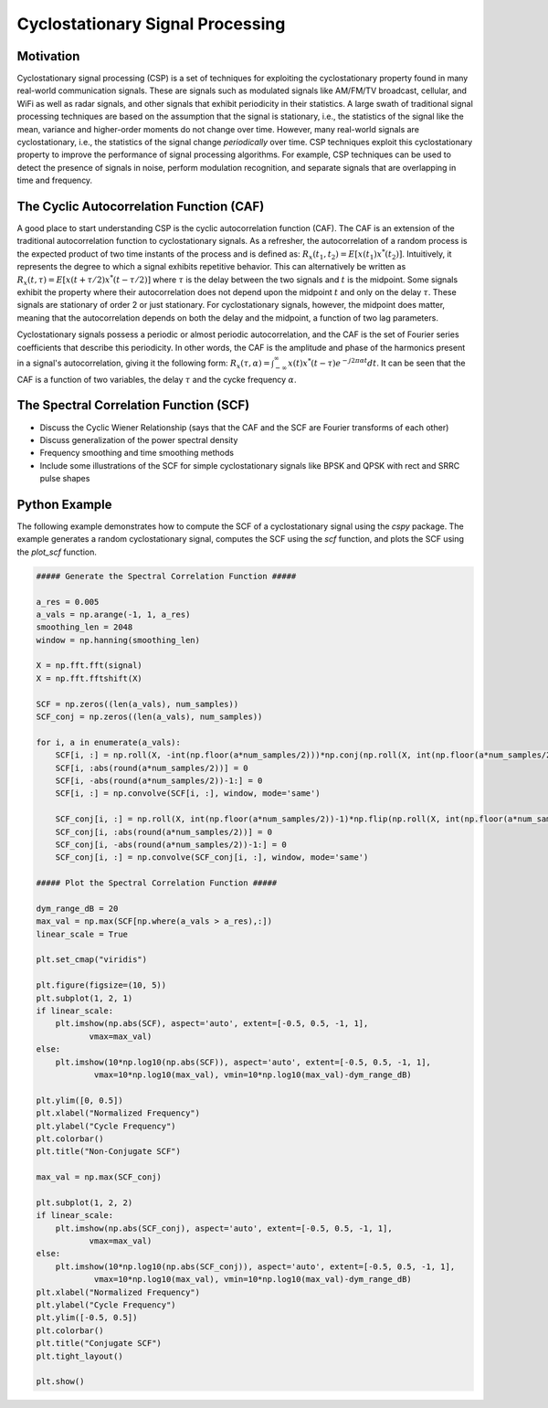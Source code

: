 .. _freq-domain-chapter:

##################################
Cyclostationary Signal Processing
##################################

****************
Motivation
****************

Cyclostationary signal processing (CSP) is a set of techniques for exploiting the cyclostationary property found in many real-world communication signals. These are signals such as modulated signals like AM/FM/TV broadcast, cellular, and WiFi as well as radar signals, and other signals that exhibit periodicity in their statistics. A large swath of traditional signal processing techniques are based on the assumption that the signal is stationary, i.e., the statistics of the signal like the mean, variance and higher-order moments do not change over time. However, many real-world signals are cyclostationary, i.e., the statistics of the signal change *periodically* over time. CSP techniques exploit this cyclostationary property to improve the performance of signal processing algorithms. For example, CSP techniques can be used to detect the presence of signals in noise, perform modulation recognition, and separate signals that are overlapping in time and frequency.

****************
The Cyclic Autocorrelation Function (CAF)
****************

A good place to start understanding CSP is the cyclic autocorrelation function (CAF). The CAF is an extension of the traditional autocorrelation function to cyclostationary signals. As a refresher, the autocorrelation of a random process is the expected product of two time instants of the process and is defined as: :math:`R_x(t_1, t_2) = E[x(t_1)x^*(t_2)]`. Intuitively, it represents the degree to which a signal exhibits repetitive behavior. This can alternatively be written as :math:`R_x(t, \tau) = E[x(t+\tau/2)x^*(t-\tau/2)]` where :math:`\tau` is the delay between the two signals and :math:`t` is the midpoint. Some signals exhibit the property where their autocorrelation does not depend upon the midpoint :math:`t` and only on the delay :math:`\tau`. These signals are stationary of order 2 or just stationary. For cyclostationary signals, however, the midpoint does matter, meaning that the autocorrelation depends on both the delay and the midpoint, a function of two lag parameters.

Cyclostationary signals possess a periodic or almost periodic autocorrelation, and the CAF is the set of Fourier series coefficients that describe this periodicity. In other words, the CAF is the amplitude and phase of the harmonics present in a signal's autocorrelation, giving it the following form: :math:`R_x(\tau, \alpha) = \int_{-\infty}^{\infty} x(t)x^*(t-\tau)e^{-j2\pi \alpha t}dt`. It can be seen that the CAF is a function of two variables, the delay :math:`\tau` and the cycke frequency :math:`\alpha`.


****************
The Spectral Correlation Function (SCF)
****************

* Discuss the Cyclic Wiener Relationship (says that the CAF and the SCF are Fourier transforms of each other)
* Discuss generalization of the power spectral density
* Frequency smoothing and time smoothing methods
* Include some illustrations of the SCF for simple cyclostationary signals like BPSK and QPSK with rect and SRRC pulse shapes


****************
Python Example
****************

The following example demonstrates how to compute the SCF of a cyclostationary signal using the `cspy` package. The example generates a random cyclostationary signal, computes the SCF using the `scf` function, and plots the SCF using the `plot_scf` function.


.. code-block:: python

 ##### Generate the Spectral Correlation Function #####

 a_res = 0.005
 a_vals = np.arange(-1, 1, a_res)
 smoothing_len = 2048
 window = np.hanning(smoothing_len)
 
 X = np.fft.fft(signal)
 X = np.fft.fftshift(X)
 
 SCF = np.zeros((len(a_vals), num_samples))
 SCF_conj = np.zeros((len(a_vals), num_samples))
 
 for i, a in enumerate(a_vals):
     SCF[i, :] = np.roll(X, -int(np.floor(a*num_samples/2)))*np.conj(np.roll(X, int(np.floor(a*num_samples/2))))
     SCF[i, :abs(round(a*num_samples/2))] = 0
     SCF[i, -abs(round(a*num_samples/2))-1:] = 0
     SCF[i, :] = np.convolve(SCF[i, :], window, mode='same')
     
     SCF_conj[i, :] = np.roll(X, int(np.floor(a*num_samples/2))-1)*np.flip(np.roll(X, int(np.floor(a*num_samples/2))))
     SCF_conj[i, :abs(round(a*num_samples/2))] = 0
     SCF_conj[i, -abs(round(a*num_samples/2))-1:] = 0
     SCF_conj[i, :] = np.convolve(SCF_conj[i, :], window, mode='same')

 ##### Plot the Spectral Correlation Function #####

 dym_range_dB = 20
 max_val = np.max(SCF[np.where(a_vals > a_res),:])
 linear_scale = True
 
 plt.set_cmap("viridis")
 
 plt.figure(figsize=(10, 5))
 plt.subplot(1, 2, 1)
 if linear_scale:
     plt.imshow(np.abs(SCF), aspect='auto', extent=[-0.5, 0.5, -1, 1],
            vmax=max_val)
 else:
     plt.imshow(10*np.log10(np.abs(SCF)), aspect='auto', extent=[-0.5, 0.5, -1, 1],
             vmax=10*np.log10(max_val), vmin=10*np.log10(max_val)-dym_range_dB)
 
 plt.ylim([0, 0.5])
 plt.xlabel("Normalized Frequency")
 plt.ylabel("Cycle Frequency")
 plt.colorbar()
 plt.title("Non-Conjugate SCF")
 
 max_val = np.max(SCF_conj)
 
 plt.subplot(1, 2, 2)
 if linear_scale:
     plt.imshow(np.abs(SCF_conj), aspect='auto', extent=[-0.5, 0.5, -1, 1],
            vmax=max_val)
 else:
     plt.imshow(10*np.log10(np.abs(SCF_conj)), aspect='auto', extent=[-0.5, 0.5, -1, 1], 
             vmax=10*np.log10(max_val), vmin=10*np.log10(max_val)-dym_range_dB)
 plt.xlabel("Normalized Frequency")
 plt.ylabel("Cycle Frequency")
 plt.ylim([-0.5, 0.5])
 plt.colorbar()
 plt.title("Conjugate SCF")
 plt.tight_layout()
 
 plt.show()